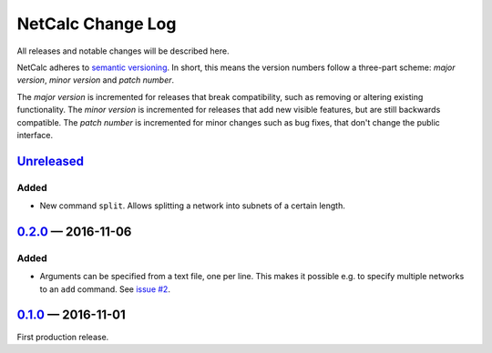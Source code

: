 NetCalc Change Log
==================

All releases and notable changes will be described here.

NetCalc adheres to `semantic versioning <http://semver.org>`_. In short, this
means the version numbers follow a three-part scheme: *major version*, *minor
version* and *patch number*.

The *major version* is incremented for releases that break compatibility, such
as removing or altering existing functionality. The *minor version* is
incremented for releases that add new visible features, but are still backwards
compatible. The *patch number* is incremented for minor changes such as bug
fixes, that don't change the public interface.


Unreleased__
------------
__ https://github.com/israel-lugo/netcalc/compare/v0.2.0...HEAD

Added
.....

- New command ``split``. Allows splitting a network into subnets of a certain
  length.


0.2.0_ — 2016-11-06
-------------------

Added
.....

- Arguments can be specified from a text file, one per line. This makes it
  possible e.g. to specify multiple networks to an ``add`` command. See
  `issue #2`_.


0.1.0_ — 2016-11-01
-------------------

First production release.

.. _issue #2: https://github.com/israel-lugo/netcalc/issues/2

.. _0.2.0: https://github.com/israel-lugo/netcalc/tree/v0.2.0
.. _0.1.0: https://github.com/israel-lugo/netcalc/tree/v0.1.0
